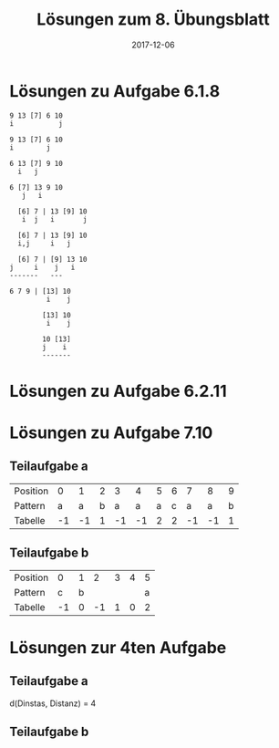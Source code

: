 #+title: Lösungen zum 8. Übungsblatt
#+date: 2017-12-06
#+email: tobias.denkinger@tu-dresden.de
#+options: toc:nil \n:yes

* Lösungen zu Aufgabe 6.1.8

#+begin_src
9 13 [7] 6 10
i           j

9 13 [7] 6 10
i        j

6 13 [7] 9 10
  i   j

6 [7] 13 9 10
   j   i

  [6] 7 | 13 [9] 10
   i  j   i       j

  [6] 7 | 13 [9] 10
  i,j     i   j

  [6] 7 | [9] 13 10
j     i    j   i
-------   ---

6 7 9 | [13] 10
         i    j

        [13] 10
         i    j

        10 [13]
        j    i
        ------- 
#+end_src

* Lösungen zu Aufgabe 6.2.11

#+attr_org: :width 500
#+attr_html: :width 500
[[./sol08-2.png]]

* Lösungen zu Aufgabe 7.10

** Teilaufgabe a

| Position |  0 |  1 | 2 |  3 |  4 | 5 | 6 |  7 |  8 | 9 |
| Pattern  |  a |  a | b |  a |  a | a | c |  a |  a | b |
| Tabelle  | -1 | -1 | 1 | -1 | -1 | 2 | 2 | -1 | -1 | 1 |

** Teilaufgabe b

| Position |  0 | 1 |  2 | 3 | 4 | 5 |
| Pattern  |  c | b |    |   |   | a |
| Tabelle  | -1 | 0 | -1 | 1 | 0 | 2 |

* Lösungen zur 4ten Aufgabe
** Teilaufgabe a

#+attr_org: :width 500
#+attr_html: :width 500
[[./sol08-4a.png]]

d(Dinstas, Distanz) = 4

** Teilaufgabe b

#+attr_org: :width 400
#+attr_html: :width 400
[[./sol08-4b.png]]
